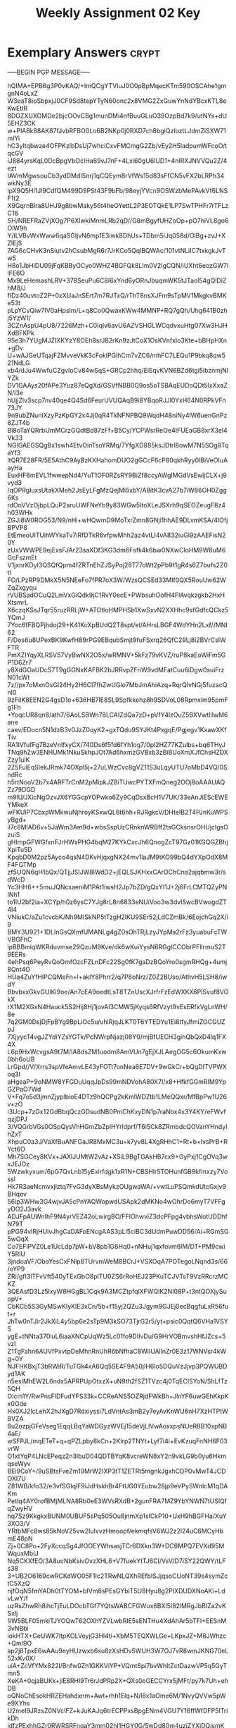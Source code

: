 #+TITLE: Weekly Assignment 02 Key
#+LANGUAGE: en
#+OPTIONS: H:4 num:nil toc:nil \n:nil @:t ::t |:t ^:t *:t TeX:t LaTeX:t
#+STARTUP: showeverything entitiespretty

* Exemplary Answers                                                   :crypt:
  :PROPERTIES:
  :CRYPTKEY: dm3wa02key
  :END:
-----BEGIN PGP MESSAGE-----

hQIMA+EPB6g3P0vKAQ/+ImQCgYTVIuJ0O0pBpMqecKTm590OSCAhe1gmgnN4oLxZ
W3eaT8ioSbpxjJ0CF9Sd8tepYTyN60onc2x8VMG2ZxGuwYnNdYBcxKTL8eKwEtIR
8DOZXUXOMDe2bjcOOvCBg1munDMi4nfBuuGLuO39OzpBd7k9/utNYs+dU5EHZ3CK
w+PlA8k88AK87fJvbRFBO0Lo6B2NKp0j0RXD7ch8bgiQzIoztLJdmZiSXW71mlYi
hC3yltqbwze4OFPKzlbDsUj7whciCxvFMCmgG2Zb/vEy2H5ladpumWFcoO/tqcGV
iJ884yrsKqL0DcBpgVbOclHa69vJ7nF+4Lxi60gU6lUD1+4nIRXJNVVQu2Z/4ezt
IAVmMgwsouCb3ydDMdISnrj1qCQEym8rVfWs15d83sFfCN5vFX2bLRPh34wkNy3E
ipX9Q5Hl1Jl9CdfQM499D9PSt43F9bFb/98eyjYVcn9OSWzbMePAvkVf6LNSF1t2
X9GqrnBlra8UHJ9g8bwMaky56t4heOYettL2P3EOTQkE1LP7SwTPHFr7rTFLzC16
SH/NREFRaZVjXOg7P6XlwkiMnmLRb2qD//G8mBgyfUHZoOp+pO7hiVL8go6OlW9h
Y/lLVBvWxWww6qaSGIjvN6mp1E3iwk8DhUs+TDbm5iJq058d/OlBg+zvJ+XZlEjS
7AG6cCHvK3nSiutv2hCsubMgR6r7JrKCo5QqlBQWAc/101vtNLiIC7txkgkJvTw5
H8o1JbHlDU09jFqKBByOCyo0WHZ4BGFQk8LIm0V2IgCQN/iUXht6eozGW7IlFE6O
Mx9LeHemashLRV+378SeuPu6C8I6xYnd6yORnJbuqmWK5tJTaol54gQlDiZhM8/J
fIDz40uvtoZ2P+0xXUaJnSErt7m7RJTxQ/rThT8nsXJFm9sTpMV1MkgkvBMKe53t
pLpYCvQiw7IV0aHpsIm/L+q8Co0QwaxKWw4MMNP+RQ7gQh/Uhg641B0zhj5YzW1/
3CZnAspU4pU8/7226Mzh+C0Iqlv6avU6AZVSHGLWCqdvxuHtg07Xw3HJHXdBFKPk
95e3h7YUgMJZIXKYzY8OEh8srJ82rKn9zJtCoX1OsKVnfxlo3Kte+bBHpHXn+gDv
U+wAJGeUTqajFZMvveVkK3cFoklPGlhCm7vZC6/mhFC7LEQu1P9bkq8qw521NdLG
xb4/dJu4WwfuCZgvIoCv84wSqS+GRCp2hhq/EiEqvKVN6BZd6tgi5ibznmjNIYZk
DV1GAAys20fAPe3Yuz87eQgXd/GSVfNBB0G9os5oTSBAqEUDoQDt5lxXxaZN/I3e
hUjjZlv3scp7nv40qe4Q4Sd6FeurUVUQAqB9i8YBqoRJJl0YxH64N0RPkVFn73JY
9n9ubZNunlXzyPzKpGY2x4Jj0qR4TkNFNPBQ9WqdH48niNy4lW6uenGnPz8ZJT4b
Bl8oTaYQRrbUmMCrzGQdtBd87zFf+B5Cy/YCPWsrReOe4IFUEaGB8xrX3el4Vk33
NGlGAEGSQgBx1swh4EtvOinTsoYRMq/7YfgXD885ksJDtrl8owM7N5SOg8TqaYf3
ltQR7E28FR/5E5AthC9AyBzKXHahomDUO2gGCcF6cP80qkhRyy0lBiVeOIuAayHa
EuxHF6mEVL1fwwepNd4/YuT1OF0RZsRY9BiZf8ccyAWgIMGdVsEwljCLX+j9vyd3
/qOPRgluxsUtakXMeh2JsEyLFgMzQejMi5xbY/A8itK3cvA27b7iW86OH0Zgg6Ks
rdOnVVzOjbpLQuP2aruUWFNeYb9y83WGw5ItoXLeJSXrh9qSEOZeugF8z4h03WHk
ZGJi8W0ROG53/N9/nHi+wHQwmD9MoTxrZmn8GNji1hhAE9DLvmKSA/4IOfjBPVP8
EtEmeoUITUihWYkaTv7iRfDTkR6vfpwMhh2az4vtLI4vA832iuGi9zAAEFisN20Y
zUxVWWPE9ejExsFJAr23saXDf3KG3dm6Fsfk4k6bw0NXwCloHM9W6uM6GcFszmEt
V1jxnrKDyl3QSQfQpm4fZRTnEhZJSyPoj28T77oWt2pPb9t1gR4s6Z7bufs2Z0tI
FO/LPzRP9DMkX5N5NEeFo7fPR7oX3W/WzsQCSEd33MIf0QX5RouUw62WZqZxgyqu
rVUBSadOCuQ2LmVxGiQdk9jC1RvY0ecE+PWbsuhOofH4FlAvqkzgkb2HxHXtsmrL
X6czqKSsJTqr55ruzRRLjW+ATOtloHMPHSb1XwSxvN2XXHhc9sfGdfcQCkz5YQmJ
7Yoc6fFBQPjhdoj29+K41KcXpBUdQ2T8spt/el/AHrsLBGF4WdYHn2Lxf//MNI62
F/Dos6u8UPexBK9KwfH89rPG9EBqubSmjt9fuFSxrq26QfC29Lj8i2BVrCsIWFTR
PmXZlYqyXLRSV57VyBwNX2O5x/wRMNV+5kFz79vKVZ/ruP8kaEoWiFm5GP1D6Zr7
y8XdGOaUDcS7T9gGGNxKAFBK2bJRRvpZFriW9vdMFatCuu6iDgw0suiFrzN01cWt
7z//px7oMxnOsGl24Hy2H6CI7fhZwUGlo7MbJmAhiAzq+RqrQIvNGj5fuzacQnl0
9zFiIK8EEN2G4gsD1o+636HB7lE8SL9Spfkkehz8h9SDVoL08Rpmxlm95pmFg1Fh
+YoqcUR8qn8/ath7/6AoLSBWn78LCAIZdQa7zD+pVfY4lzOuZ5BXVwtIIlwM6ane
caev/EDocn5N1dzB3v0JzZ0qyK2+gxTQdu9SYJKt4PxgqE/Pgjegv1KxawXKfTiv
RA1IVfufFg7BzeVnIfxyCX/740Ds6f5fd6fYh1og7/0pl2HZ77KZulbs+bq6THyJ
TNq9hZw3ENHUMk1NkuSkhpJOt7Ad6hxmzGVBxb3zBiBUoXmXJfChsHZDXZzy1ulK
2Z5FuiEqSlekJRmk74OXpl5j+27uLWzCvc8gVZ11S3uLqyUTU7oMbD4VQ/0SndRc
h5rtNooV2b7x4ARFTrCnM2pMipkJZ8iTUwcPYTXFmQneg2OOj8oAAAUAQZz79DGD
m9lU/JXicNgOzvJX6YGGcpYOPwko6Zy9CqDsxBcH1V7UK/33eAnJiEScEWEYMkeX
wFKUlP7CbxpWMkwuNjhroyKSxwQL6t6hh+RJRgkcV/DHteIB2T4PJnKuWPSyBgd+
il7c8MlAD6v+5JaWm3Am9d+wbsSspUzCRnknWRBff2tsGCksnsrOHUjclgsOzuiS
gHImpGFWGfxnFJrHWxPHG4bqM27KYkCxcJh6QnogZcT97Gz01KGQGZBhjXpiTu5D
KpqbD0M2pz5Ayco4qsN4DKvHjqxgNX24mv1laJM9tKO99bQ4dYXpOdX8MF4FGTMp
zf5UQN6qH1bQx/QTjjJSIJW8lWdD2+jEQLSJKHxxCArOChCna2ajqbmw3r/sdWcD
Yc3HH6++5muJQNcxaeniM1PAt1iwsH2Jp7bZD/gQxYI1J+2j6FrLCMTQZyPNINh1
to1IU2bf2ia+XCYp/h0z6ysC7YJg8rL8n6833eNUiVoo3w3dvlSwcBVwogdZT4l4
VNiukC/aZu1cvcbK/Nh9MISkNP5tTzgH2lKU9SEr52jLdCZmBk/6EojchGq2X/i9
BMY3U921+1DLInGsQXmfUMANLg4gZ0sOhTRjLzyJYpMa2rFz3yuabuFcTWVBGFhC
ipBBBmiqWKRduvmse29QzuM9Kve/dk6wKuiYysN6RGglCCObrPFlIrmuS2T9EERs
4ehPsq6PeyRvQoOmfOzcFZLnDFc22Sg0fK7gaDzBQoYro0sgmRHQg+4umj8Qnt4O
HUa4ZuYfHlPCQMeFn+l+aklY8Phrr2/q7P8oNrz/Z0Z2BUso/AthvH5LSH8/iwdY
BbvbxxGkvGUlKi9oe/An7cEA9oedtLsT8TZnUscXJrfrFzEdWXKX6PISvuf8VOkX
rX1M2XGxN4Hauck5S2Hij8Hj1jovAI3CMW5jKyqs6RfVzyt9vEsERfxVgLnWH/8e
7q2GM0DsjDjFpBYg9BpLiOc5u/uhlRjqJLKT0T6YTEDYu1Ei8tfyJfmiZOCGUZpJ
7XjyycT4vgJZYdiYZsYGTk/PcNWrpNjazj08Y0/mjBfUECH3gihQbQxD4lq1FX4X
L6p9HxWcvgsA9t7M/IA8dsZM1uodm8AmVUn7gEjXJLAegOG5c6OkumKxw0bh6oUB
LrGpd//V/Xrrs3spVfeAmvLE43yFOTt7onNea6E7DV+9wGkCr+bQgDITVPWXoq3l
aHgeaP+9oNMW8YFGDuUqqJpDs99mNDVohA80X7I/x8+HfkfGGmRIM9YpGZPaO7Wd
V+Fq7o5d3jmnZjyplbioE4DTz9hQCPg2kKmlWDZtb1LMeQQxr/MfBpPw1U26v+zO
i3Ucp+7zGx12GdBbqQczGDsudNB0PmChKxyDN1p7raNbx4x3Y4KY/eFWvfqzjDPJ
3/VQGrbVGs0OSpQysVhHGmZbZpiHYrldprf/T6i5Ck8ZRmbdcQOVanYHndyIhZxT
XhpuC0a3J/VaXfBuANFGaJR8MxMC3u+k7yv8L4XgRHhC1+Rt+b+lvsPrB+RYct6O
Mh7SGCey8KVx+JAXlJUMtW2vAz+XSiL9BgTGAkHB7cx9+GyPxj1CgOVq3wxJEJOz
5Wzwkyxum/6pG7QvLnb15yExirfdgk1xR1N+CBSHlr5TOHunfGB9kfmxzy7Vossl
Hk7R3aeNcmvxjlztq7FvG3dyXBsMykzOUgwaWA/+vwtLuPSQmkdUtcGxjv9BHqev
56ip3WHw3G4wjvJA5cPnYAQWopwdUSApk2dMKNo4wOhrDo6myT7VFFgyDO2J3avk
ADJFpAUWnIhF9N4yrVEZ42oLwirgBO/FFIOhwviZ3dcPFpg4vbhsWotUDDhfN79T
pPG94vIRjHUIvJhgCaDAFoENcgAAS3pLl5ciBC3dUdmPuwDD56/Ai+RGmSG5wOqX
Co7EFlPVZ0Le1UcLdp7pW+bV8pb1G6Hq0+nNHuj1qxfovm6IM/DT+PM9cwiY5RlU
3jndoaVF/OboYesCxFNlp8TUrvmWeM8BCrJ+VSXOqA7POTegoLNqnd3s/66/oYP9
ZRi/gfI3lTFvVft540yTExGbO8plTU0ZS6rRoHEJ23PKuTCJVTsT9VzRRcrzMCKZ
3QEAsfD3Lz5IxyW8HGgBL1Cqk9A3MCZtpfqlXFWQIK2NI08P+t3ntQOXjySuopV+
CbKCb5S3GyMSwKIyKlE3xCn/5b+f15yj2QZu3Jgym9GJEj0ecBqgfuLxR56fut+r
JhTw0nTJir2JkXiL4y5bp6e2sTp9M3kSO73TjrG2r5/yt+psic0QqtQ6VHa1VSYS
ygE+tNNta370luL6iaaXNCpUqWz5Lc01fo9DIIvDu/G9HrVOBmvshHfJZcs+5vzl
Z1TgFahn6AUVfPxvtpDeMhnRnUhR6bNfhaC8WlIUAllnZr0E3z17WNVsr4kWg+0Y
NJFHKBxjT3bRWiR/TuTGk4xA6Qq5SE4F9A50jIH6Io5DQuVzJjvp3PQWUBDyd1AK
n5esIMhEW2L6ndx5APRPUpOtxzX+uN9th2fSZ1TVzc4j0TqECISYoN/ShLfTz5QH
OIcm1Y/RwPnsFlDFudYFS33k+CCReANS5OZRjdFWkBh+JlnYF6uwGEhKkpKx0Ode
Hx0XJ2IcLehX2hJXgD7Rdxiyssi7LdVntAs3mB2y7eyAvKnWU6nH7XzHTPtW8VZA
8u2ozpjGFeVseg1EqqLBqYaWDGyzWVEj15deVjLlVwAoxxpsNUeR8B10xpNB4aE/
wSFPJL/mqETeT+q+qPZLpby8kCn+2KIrp2TNYt+Lyf7i4i+EvKzuqFnNH6F03vrW
O1xtYqP4LNcEPeqz2n3IbuD04QDTBYqK8vcreWN8xY2n9vkLG9b0yu6HkmqseWyv
BEi9CoY+/9uSBtsFveZm19MrW2IXP3tT1ZETRt5mgnkJgxhCDP0vMwT4JCDOXI7U
Z81WB/kfo32/e3vfSGIqlF9iJdHskhBr4FtUG0YEubw28jp9eVPySWnIcM1qDAKm
Petlq4AY0rofBMjMLNA8Rb0eE3WVsRXdB+2gunFRA7MZ9YbYNWN7tUSlQfqZwyHV
hq7Sz9KkgkxBUNM0UBUF5sPq505Ou8jnmXp1sICkP10+UxH9hBGFHa/XuY3XO3/V
YRtbMFc8ws85kNoV25vw2IuIvvzHmoopf/ekmqfsV6WJ2z2l24uC6MCyHbmE48pN
Zj+0C8Po+2FyXccqSg4JfOOEYWhsasjTCr6DXkn3W+DC6MPQ7EVXd95MWquxMbIJ
Nq5CKXfEO/3A8ucNbKsivOvzXHL6+V7fuekYtTJ6CI/VsV/D7iSY22QWY/tLFs38
3+UB2O6169cwRCKdWO05F1Ic2TRwNLQXhREfbISJjqsoCUoNT39s4symZctC5XzQ
njfOqN5fmYADh0tTYOM+bIVm8sPEsGYblT5U8Hyu8g2PIXDUDXNoAKi+LdvLwY/f
uzRsZhwRh8ihcTjEuLDOcbTGf7YQtsWABCFGWux6BXi5I82lMRgJbBIZa2vKSxlj
1iW5BLF05mkiTJYOQwT62OXhYZVLwbRIE5sENTHu4XdAhAr5bTFI+EESnM3vNBbi
iokHTX+GeUWK7ltpKOLVeyjG3Hl4ti+XbM5TEQXWLGe+LKpxJZ+M8JWhzc+QmI9O
ap2j8TpxE6wAAu9eyHUzwxb6su8zXsHDv5WUH3W7OJ7vR8wmJKNG70eL52xKv0X/
uiA+ZcVfYMx822l/Bnfw0Zh1GKKViYP+VQmt6pi7bvWhltZctDazwVP5q5GyTmn5
XeKA+0qjaBUKk+jlE8RHl9Tr6rJdPRp2X+QXs0eGECCYrx5jMFt/py7k7Uh+ehDB
oQNoChEsokHRZEHahdxnm+Awt+rhh1EIq+N/l8x1aOme6M/1NvyQVVw5pWe9XYhs
U2meI9JRzsZ0NVcIFZ+kJuKAJq6trECPPxsBpgENm4VGU7Y16ffWfDFP5ITrikDh
idfzPExhhGZr0RWRSRFngaY3mm02hI1HGY0G/5wDd80m4uzjZYXiDQismKUJ8/YR
/aiYrOttcp+aKYo7YhVCrrVIOd+qAilVDuUCDwd/iAIi6v29ZF3H7HHWW9ObnTON
S1zIsZNRgw3zgie+ybnF0QmXxyHrn2VLX7V0MyKsnx93RQB6ik0Zoc/sMny7fBzW
Uta06pTvYXhHyrcY0RhuIgGXtaEc4hkaLNt9ehzb0/uSYTYSxjAvoMewDhbDKPxa
b4N63WP/L7YUDyBhERPjMTfAriwQrBk8gkNQDMxRvK2TwxtBoc9unKY9vgWbmdfV
HyryIsdHuVSZJ/eN/b0/j5pq1MWX5aBHhpH4rbdjJXqS8qWxmDi010tmrJW/8sik
znQ5cAT9/whqAdMTzYNGu/h2vUGRCM7vC9TQuIXflYl5e1NGEi47PvcNAZuqfPk0
KJ+qIv0T9jJcmJcBt/dz4Hr55y5t9JoEwEq87ErYckSidMEPUFAhN2Lq4bPBpRvc
g4y1vCYcBcLbLUhu6aE2DyZZuvwT4L/70f5NPKtlplt5GL83Ivyx8lM3sSaSxAQP
Qwhy0L9aESMN9/BNvOndYe9ZmUCmARN6Dkm5otBV8HGtIBu1WNfx0EbvcUyPne0R
fpZapFk4zqc7gM7I0EcbmgFy8NlOYTzkQtNFP/5ElbkZSJXEok0qV/1sKHGKiqEQ
glfUJ539JqkyDqEP3wv64NertAqgWjxwS4OM8D+nuVYm+j0/psPrRxOgdYypn5cC
LyJZBa4N5TB1tg5nPRY2GnaT//fl76LCmppYPvrHI0V8Mh/aWdLtMDSOpLZdHqFE
kvVDPytQ/I2hjKc4zIWmQsYJB88RRHnwcv6ygJhxaevVXFGfZ1volbYwh3wSGxNg
u+KY0pum3nGj8F6p0LrYWMgsHeyiW6glu45AXpuNMhfqij5enGvo1dpgs8OFNGjl
BUz5h4mHzgqJ/63MB6msvnVYZhNN/83GLuhXnAcq5HVTAqkiaQ2i5T2lE+Rjl9xY
YvIrVrB5uQkKczpfWt/uCkTNbb7dKVraLocq6SdJ+ae/u9is4KBSz+FkBJuxMdvh
0va4TeK/P4lzxO+i4FyXG5No9w==
=6v2K
-----END PGP MESSAGE-----
